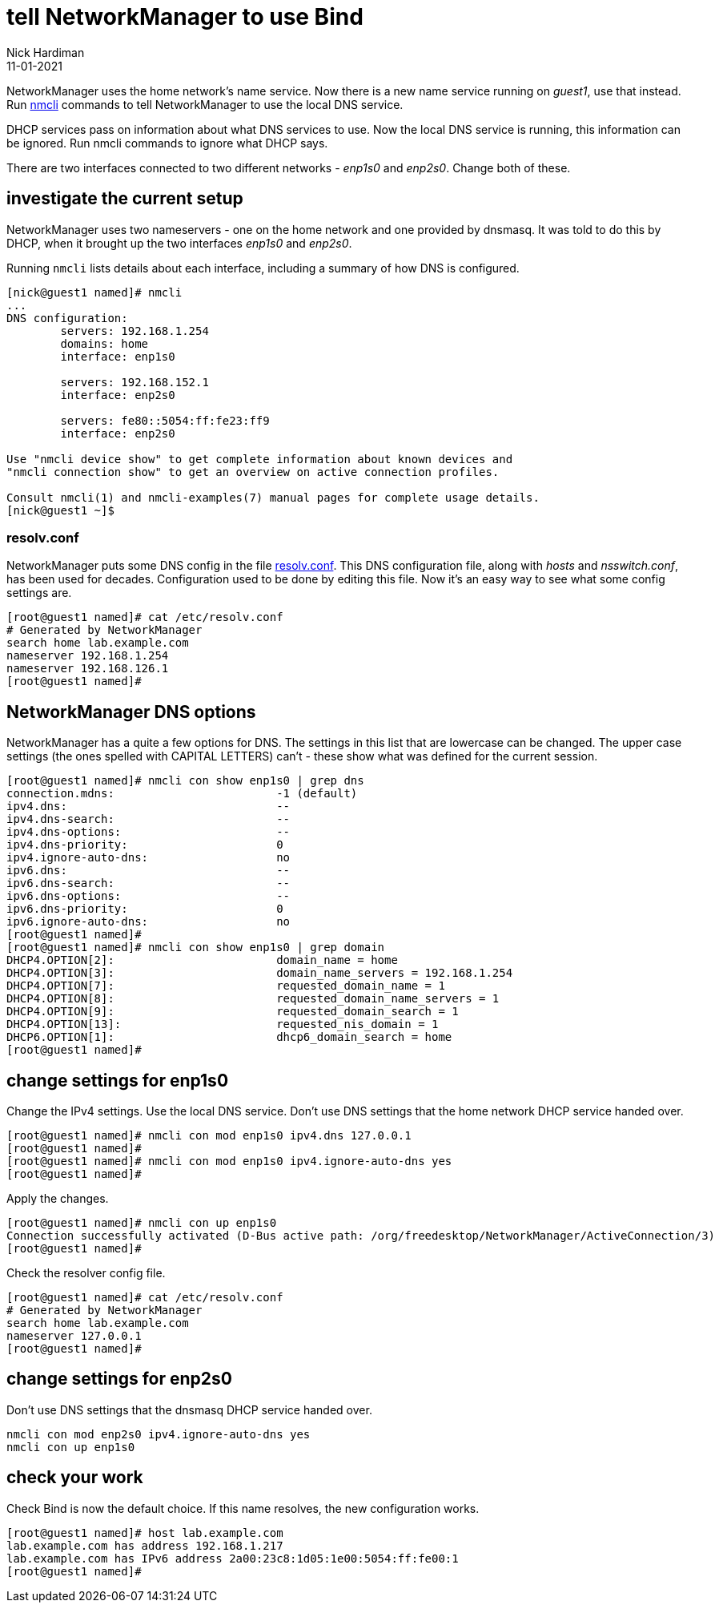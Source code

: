 = tell NetworkManager to use Bind 
Nick Hardiman
:source-highlighter: highlight.js
:revdate: 11-01-2021

NetworkManager uses the home network's name service.
Now there is a new name service running on _guest1_, use that instead. 
Run https://developer.gnome.org/NetworkManager/stable/nmcli.html[nmcli] commands to tell NetworkManager to use the local DNS service.

DHCP services pass on information about what DNS services to use. 
Now the local DNS service is running, this information can be ignored.
Run nmcli commands to ignore what DHCP says.

There are two interfaces connected to two different networks - _enp1s0_ and _enp2s0_. 
Change both of these. 

== investigate the current setup 

NetworkManager uses two nameservers - one on the home network and one provided by dnsmasq. 
It was told to do this by DHCP, when it brought up the two interfaces _enp1s0_ and _enp2s0_.

Running `nmcli` lists details about each interface, including a summary of how DNS is configured. 

[source,shell]
---- 
[nick@guest1 named]# nmcli 
...
DNS configuration:
        servers: 192.168.1.254
        domains: home
        interface: enp1s0

        servers: 192.168.152.1
        interface: enp2s0

        servers: fe80::5054:ff:fe23:ff9
        interface: enp2s0

Use "nmcli device show" to get complete information about known devices and
"nmcli connection show" to get an overview on active connection profiles.

Consult nmcli(1) and nmcli-examples(7) manual pages for complete usage details.
[nick@guest1 ~]$ 
----

=== resolv.conf 

NetworkManager puts some DNS config in the file https://en.wikipedia.org/wiki/Resolv.conf[resolv.conf].
This DNS configuration file, along with _hosts_ and _nsswitch.conf_, has been used for decades. 
Configuration used to be done by editing this file. 
Now it's an easy way to see what some config settings are. 

[source,shell]
----
[root@guest1 named]# cat /etc/resolv.conf 
# Generated by NetworkManager
search home lab.example.com
nameserver 192.168.1.254
nameserver 192.168.126.1
[root@guest1 named]# 
----


== NetworkManager DNS options 

NetworkManager has a quite a few options for DNS. 
The settings in this list that are lowercase can be changed. 
The upper case settings (the ones spelled with CAPITAL LETTERS) can't - these show what was defined for the current session. 

[source,shell]
----
[root@guest1 named]# nmcli con show enp1s0 | grep dns
connection.mdns:                        -1 (default)
ipv4.dns:                               --
ipv4.dns-search:                        --
ipv4.dns-options:                       --
ipv4.dns-priority:                      0
ipv4.ignore-auto-dns:                   no
ipv6.dns:                               --
ipv6.dns-search:                        --
ipv6.dns-options:                       --
ipv6.dns-priority:                      0
ipv6.ignore-auto-dns:                   no
[root@guest1 named]# 
[root@guest1 named]# nmcli con show enp1s0 | grep domain
DHCP4.OPTION[2]:                        domain_name = home
DHCP4.OPTION[3]:                        domain_name_servers = 192.168.1.254
DHCP4.OPTION[7]:                        requested_domain_name = 1
DHCP4.OPTION[8]:                        requested_domain_name_servers = 1
DHCP4.OPTION[9]:                        requested_domain_search = 1
DHCP4.OPTION[13]:                       requested_nis_domain = 1
DHCP6.OPTION[1]:                        dhcp6_domain_search = home
[root@guest1 named]# 
----


== change settings for enp1s0

Change the IPv4 settings. 
Use the local DNS service. 
Don't use DNS settings that the home network DHCP service handed over.

[source,shell]
----
[root@guest1 named]# nmcli con mod enp1s0 ipv4.dns 127.0.0.1
[root@guest1 named]# 
[root@guest1 named]# nmcli con mod enp1s0 ipv4.ignore-auto-dns yes
[root@guest1 named]# 
----

Apply the changes. 

[source,shell]
----
[root@guest1 named]# nmcli con up enp1s0
Connection successfully activated (D-Bus active path: /org/freedesktop/NetworkManager/ActiveConnection/3)
[root@guest1 named]# 
----

Check the resolver config file. 

[source,shell]
----
[root@guest1 named]# cat /etc/resolv.conf 
# Generated by NetworkManager
search home lab.example.com
nameserver 127.0.0.1
[root@guest1 named]# 
----


== change settings for enp2s0

Don't use DNS settings that the dnsmasq DHCP service handed over.

[source,shell]
----
nmcli con mod enp2s0 ipv4.ignore-auto-dns yes
nmcli con up enp1s0
----

== check your work 

Check Bind is now the default choice. 
If this name resolves, the new configuration works. 

[source,shell]
----
[root@guest1 named]# host lab.example.com
lab.example.com has address 192.168.1.217
lab.example.com has IPv6 address 2a00:23c8:1d05:1e00:5054:ff:fe00:1
[root@guest1 named]# 
----

